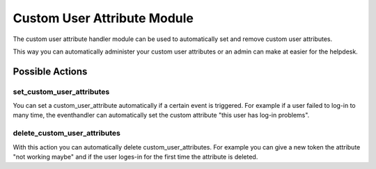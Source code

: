 .. _customuserattributehandler:

Custom User Attribute Module
----------------------

.. index:: Custom User Attribute Handler, Handler Modules

The custom user attribute handler module can be used to automatically
set and remove custom user attributes.

This way you can automatically administer your custom user attributes or
an admin can make at easier for the helpdesk.


Possible Actions
~~~~~~~~~~~~~~~~

set_custom_user_attributes
................

You can set a custom_user_attribute automatically if a certain event is triggered. For example
if a user failed to log-in to many time, the eventhandler can automatically set the custom attribute
"this user has log-in problems".

delete_custom_user_attributes
................

With this action you can automatically delete custom_user_attributes. For example
you can give a new token the attribute "not working maybe" and if the user loges-in
for the first time the attribute is deleted.

